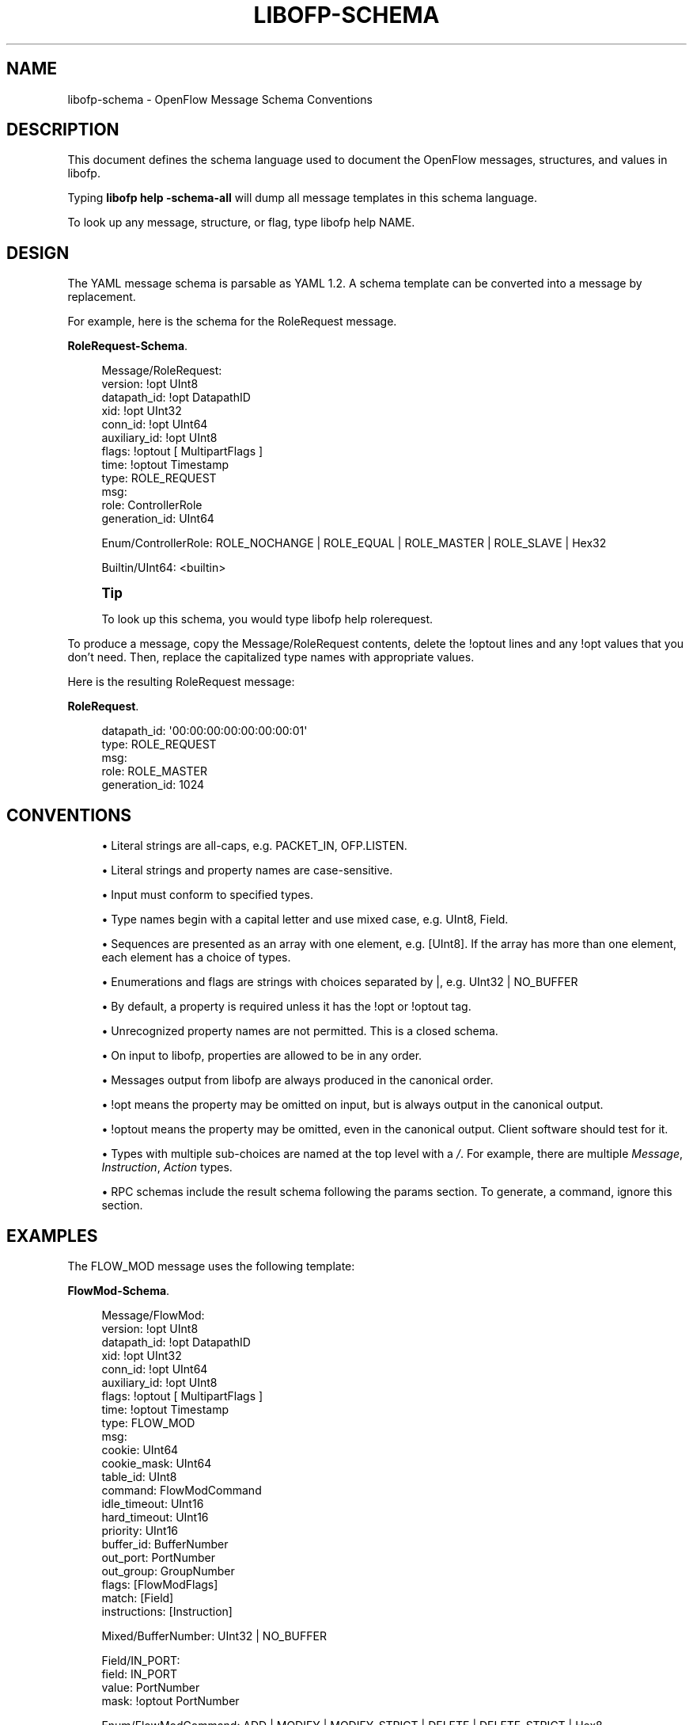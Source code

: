 '\" t
.\"     Title: libofp-schema
.\"    Author: William W. Fisher <william.w.fisher@gmail.com>
.\" Generator: DocBook XSL Stylesheets v1.79.1 <http://docbook.sf.net/>
.\"      Date: 01/15/2016
.\"    Manual: \ \&
.\"    Source: \ \&
.\"  Language: English
.\"
.TH "LIBOFP\-SCHEMA" "1" "01/15/2016" "\ \&" "\ \&"
.\" -----------------------------------------------------------------
.\" * Define some portability stuff
.\" -----------------------------------------------------------------
.\" ~~~~~~~~~~~~~~~~~~~~~~~~~~~~~~~~~~~~~~~~~~~~~~~~~~~~~~~~~~~~~~~~~
.\" http://bugs.debian.org/507673
.\" http://lists.gnu.org/archive/html/groff/2009-02/msg00013.html
.\" ~~~~~~~~~~~~~~~~~~~~~~~~~~~~~~~~~~~~~~~~~~~~~~~~~~~~~~~~~~~~~~~~~
.ie \n(.g .ds Aq \(aq
.el       .ds Aq '
.\" -----------------------------------------------------------------
.\" * set default formatting
.\" -----------------------------------------------------------------
.\" disable hyphenation
.nh
.\" disable justification (adjust text to left margin only)
.ad l
.\" -----------------------------------------------------------------
.\" * MAIN CONTENT STARTS HERE *
.\" -----------------------------------------------------------------
.SH "NAME"
libofp-schema \- OpenFlow Message Schema Conventions
.SH "DESCRIPTION"
.sp
This document defines the schema language used to document the OpenFlow messages, structures, and values in libofp\&.
.sp
Typing \fBlibofp help \-schema\-all\fR will dump all message templates in this schema language\&.
.sp
To look up any message, structure, or flag, type libofp help NAME\&.
.SH "DESIGN"
.sp
The YAML message schema is parsable as YAML 1\&.2\&. A schema template can be converted into a message by replacement\&.
.sp
For example, here is the schema for the RoleRequest message\&.
.PP
\fBRoleRequest-Schema\fR. 
.sp
.if n \{\
.RS 4
.\}
.nf
Message/RoleRequest:
  version: !opt UInt8
  datapath_id: !opt DatapathID
  xid: !opt UInt32
  conn_id: !opt UInt64
  auxiliary_id: !opt UInt8
  flags: !optout [ MultipartFlags ]
  time: !optout Timestamp
  type: ROLE_REQUEST
  msg:
    role: ControllerRole
    generation_id: UInt64

Enum/ControllerRole: ROLE_NOCHANGE | ROLE_EQUAL | ROLE_MASTER | ROLE_SLAVE | Hex32

Builtin/UInt64: <builtin>
.fi
.if n \{\
.RE
.\}
.sp
.if n \{\
.sp
.\}
.RS 4
.it 1 an-trap
.nr an-no-space-flag 1
.nr an-break-flag 1
.br
.ps +1
\fBTip\fR
.ps -1
.br
.sp
To look up this schema, you would type libofp help rolerequest\&.
.sp .5v
.RE
.sp
To produce a message, copy the Message/RoleRequest contents, delete the !optout lines and any !opt values that you don\(cqt need\&. Then, replace the capitalized type names with appropriate values\&.
.sp
Here is the resulting RoleRequest message:
.PP
\fBRoleRequest\fR. 
.sp
.if n \{\
.RS 4
.\}
.nf
  datapath_id: \*(Aq00:00:00:00:00:00:00:01\*(Aq
  type: ROLE_REQUEST
  msg:
    role: ROLE_MASTER
    generation_id: 1024
.fi
.if n \{\
.RE
.\}
.sp
.SH "CONVENTIONS"
.sp
.RS 4
.ie n \{\
\h'-04'\(bu\h'+03'\c
.\}
.el \{\
.sp -1
.IP \(bu 2.3
.\}
Literal strings are all\-caps, e\&.g\&.
PACKET_IN,
OFP\&.LISTEN\&.
.RE
.sp
.RS 4
.ie n \{\
\h'-04'\(bu\h'+03'\c
.\}
.el \{\
.sp -1
.IP \(bu 2.3
.\}
Literal strings and property names are case\-sensitive\&.
.RE
.sp
.RS 4
.ie n \{\
\h'-04'\(bu\h'+03'\c
.\}
.el \{\
.sp -1
.IP \(bu 2.3
.\}
Input must conform to specified types\&.
.RE
.sp
.RS 4
.ie n \{\
\h'-04'\(bu\h'+03'\c
.\}
.el \{\
.sp -1
.IP \(bu 2.3
.\}
Type names begin with a capital letter and use mixed case, e\&.g\&.
UInt8,
Field\&.
.RE
.sp
.RS 4
.ie n \{\
\h'-04'\(bu\h'+03'\c
.\}
.el \{\
.sp -1
.IP \(bu 2.3
.\}
Sequences are presented as an array with one element, e\&.g\&.
[UInt8]\&. If the array has more than one element, each element has a choice of types\&.
.RE
.sp
.RS 4
.ie n \{\
\h'-04'\(bu\h'+03'\c
.\}
.el \{\
.sp -1
.IP \(bu 2.3
.\}
Enumerations and flags are strings with choices separated by |, e\&.g\&.
UInt32 | NO_BUFFER
.RE
.sp
.RS 4
.ie n \{\
\h'-04'\(bu\h'+03'\c
.\}
.el \{\
.sp -1
.IP \(bu 2.3
.\}
By default, a property is required unless it has the !opt or !optout tag\&.
.RE
.sp
.RS 4
.ie n \{\
\h'-04'\(bu\h'+03'\c
.\}
.el \{\
.sp -1
.IP \(bu 2.3
.\}
Unrecognized property names are not permitted\&. This is a closed schema\&.
.RE
.sp
.RS 4
.ie n \{\
\h'-04'\(bu\h'+03'\c
.\}
.el \{\
.sp -1
.IP \(bu 2.3
.\}
On input to libofp, properties are allowed to be in any order\&.
.RE
.sp
.RS 4
.ie n \{\
\h'-04'\(bu\h'+03'\c
.\}
.el \{\
.sp -1
.IP \(bu 2.3
.\}
Messages output from libofp are always produced in the canonical order\&.
.RE
.sp
.RS 4
.ie n \{\
\h'-04'\(bu\h'+03'\c
.\}
.el \{\
.sp -1
.IP \(bu 2.3
.\}
!opt means the property may be omitted on input, but is always output in the canonical output\&.
.RE
.sp
.RS 4
.ie n \{\
\h'-04'\(bu\h'+03'\c
.\}
.el \{\
.sp -1
.IP \(bu 2.3
.\}
!optout means the property may be omitted, even in the canonical output\&. Client software should test for it\&.
.RE
.sp
.RS 4
.ie n \{\
\h'-04'\(bu\h'+03'\c
.\}
.el \{\
.sp -1
.IP \(bu 2.3
.\}
Types with multiple sub\-choices are named at the top level with a
\fI/\fR\&. For example, there are multiple
\fIMessage\fR,
\fIInstruction\fR,
\fIAction\fR
types\&.
.RE
.sp
.RS 4
.ie n \{\
\h'-04'\(bu\h'+03'\c
.\}
.el \{\
.sp -1
.IP \(bu 2.3
.\}
RPC schemas include the result schema following the params section\&. To generate, a command, ignore this section\&.
.RE
.SH "EXAMPLES"
.sp
The FLOW_MOD message uses the following template:
.PP
\fBFlowMod-Schema\fR. 
.sp
.if n \{\
.RS 4
.\}
.nf
Message/FlowMod:
  version: !opt UInt8
  datapath_id: !opt DatapathID
  xid: !opt UInt32
  conn_id: !opt UInt64
  auxiliary_id: !opt UInt8
  flags: !optout [ MultipartFlags ]
  time: !optout Timestamp
  type: FLOW_MOD
  msg:
    cookie: UInt64
    cookie_mask: UInt64
    table_id: UInt8
    command: FlowModCommand
    idle_timeout: UInt16
    hard_timeout: UInt16
    priority: UInt16
    buffer_id: BufferNumber
    out_port: PortNumber
    out_group: GroupNumber
    flags: [FlowModFlags]
    match: [Field]
    instructions: [Instruction]

Mixed/BufferNumber: UInt32 | NO_BUFFER

Field/IN_PORT:
  field: IN_PORT
  value: PortNumber
  mask: !optout PortNumber

Enum/FlowModCommand: ADD | MODIFY | MODIFY_STRICT | DELETE | DELETE_STRICT | Hex8

Flag/FlowModFlags: SEND_FLOW_REM | CHECK_OVERLAP | RESET_COUNTS | NO_PKT_COUNTS | NO_BYT_COUNTS | Hex16

Mixed/GroupNumber: UInt32 | ALL | ANY

Instruction/GotoTable:
  instruction: GOTO_TABLE
  table_id: UInt8

Mixed/PortNumber: UInt32 | IN_PORT | TABLE | NORMAL | FLOOD | ALL | CONTROLLER | LOCAL | ANY | NONE
.fi
.if n \{\
.RE
.\}
.sp
Here is a valid FlowMod message:
.sp
.if n \{\
.RS 4
.\}
.nf
  version: 4
  datapath_id: \*(Aq00:00:00:00:00:00:ff:ff\*(Aq
  xid: 258
  type: FLOW_MOD
  msg:
    cookie: 0
    cookie_mask: 0xffffffffffffffff
    table_id: 0
    command: ADD
    idle_timeout: 30
    hard_timeout: 30
    priority: 0
    buffer_id: NO_BUFFER
    out_port: ANY
    out_group: ANY
    flags: [SEND_FLOW_REM, CHECK_OVERLAP]
    match:
      \- field: IN_PORT
        value: 1
    instructions:
      \- instruction: APPLY_ACTIONS
        actions:
          \- action: OUTPUT
            port: CONTROLLER
            max_len: NO_BUFFER
.fi
.if n \{\
.RE
.\}
.SH "SEE ALSO"
.sp
\fIlibofp\fR(1), \fIlibofp\-jsonrpc\fR(1)
.SH "RESOURCES"
.sp
GitHub: https://github\&.com/byllyfish/libofp
.SH "COPYING"
.sp
Copyright (C) 2015\-2016 William W\&. Fisher\&. Free use of this software is granted under the terms of the MIT Licence\&.
.SH "AUTHOR"
.PP
\fBWilliam W\&. Fisher\fR <\&william\&.w\&.fisher@gmail\&.com\&>
.RS 4
Author.
.RE
